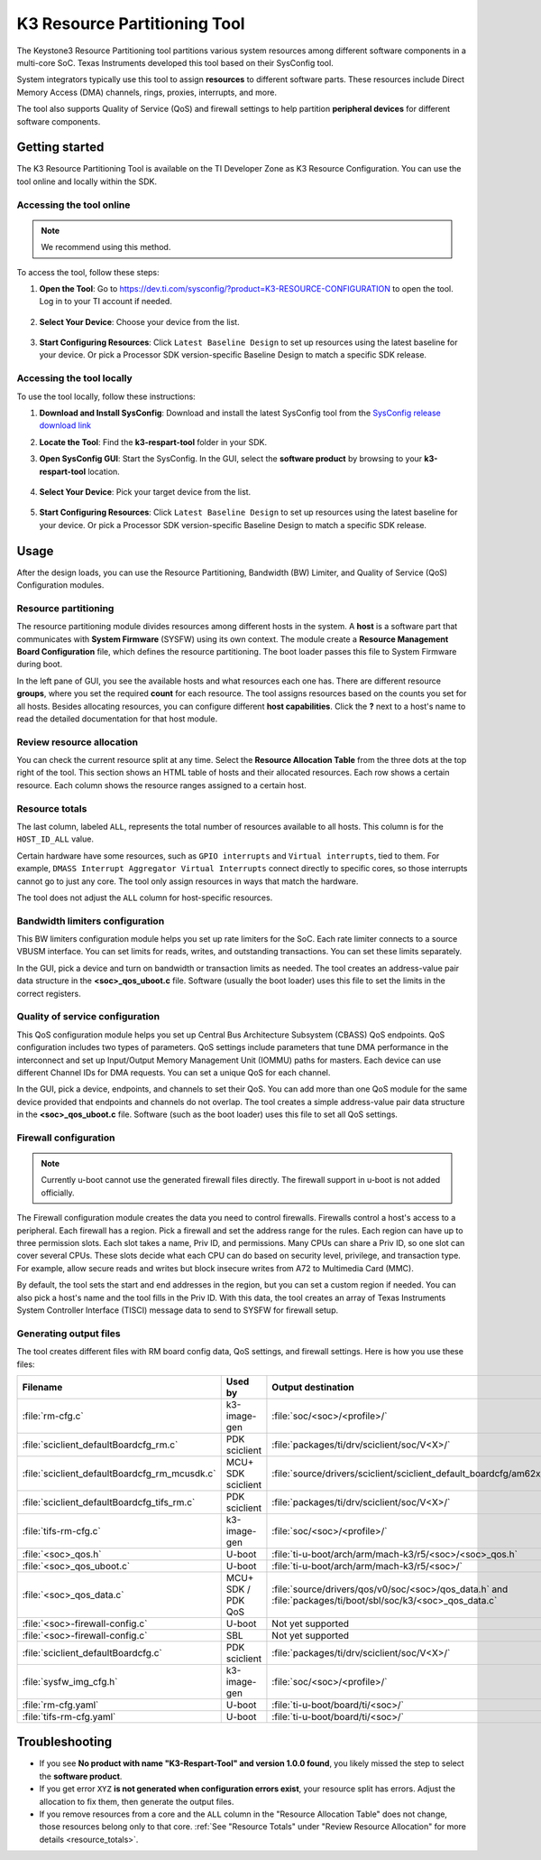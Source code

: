 K3 Resource Partitioning Tool
=============================

The Keystone3 Resource Partitioning tool partitions various system
resources among different software components in a multi-core SoC.
Texas Instruments developed this tool based on their SysConfig tool.

System integrators typically use this tool to assign **resources**
to different software parts. These resources include Direct Memory
Access (DMA) channels, rings, proxies, interrupts, and more.

The tool also supports Quality of Service (QoS) and firewall
settings to help partition **peripheral devices** for different
software components.

Getting started
---------------

The K3 Resource Partitioning Tool is available on the TI Developer Zone
as K3 Resource Configuration. You can use the tool online and locally
within the SDK.

Accessing the tool online
^^^^^^^^^^^^^^^^^^^^^^^^^

.. note::

   We recommend using this method.

To access the tool, follow these steps:

1. **Open the Tool**: Go to https://dev.ti.com/sysconfig/?product=K3-RESOURCE-CONFIGURATION
   to open the tool. Log in to your TI account if needed.

   .. figure:: /images/k3_resource_config_startpage.png
      :scale: 75%
      :align: center

2. **Select Your Device**: Choose your device from the list.

   .. figure:: /images/k3_resource_config_device_selection.png
      :scale: 75%
      :align: center

3. **Start Configuring Resources**: Click ``Latest Baseline Design`` to set
   up resources using the latest baseline for your device. Or pick a
   Processor SDK version-specific Baseline Design to match a specific SDK
   release.

   .. figure:: /images/k3_resource_config_device_selected.png
      :scale: 75%
      :align: center

   .. figure:: /images/am62px_respart_tool_main.png
      :scale: 70%
      :align: center

Accessing the tool locally
^^^^^^^^^^^^^^^^^^^^^^^^^^

To use the tool locally, follow these instructions:

1. **Download and Install SysConfig**: Download and install the latest
   SysConfig tool from the `SysConfig release download link
   <https://www.ti.com/tool/download/SYSCONFIG>`__
2. **Locate the Tool**: Find the **k3-respart-tool** folder in your SDK.
3. **Open SysConfig GUI**: Start the SysConfig. In the GUI, select the
   **software product** by browsing to your **k3-respart-tool** location.

   .. figure:: /images/k3_resource_config_product_selection_local.png
      :scale: 75%
      :align: center

   .. figure:: /images/k3_resource_config_product_selected_local.png
      :scale: 75%
      :align: center

4. **Select Your Device**: Pick your target device from the list.

   .. figure:: /images/k3_resource_config_device_selection_local.png
      :scale: 75%
      :align: center

5. **Start Configuring Resources**: Click ``Latest Baseline Design`` to set
   up resources using the latest baseline for your device. Or pick a
   Processor SDK version-specific Baseline Design to match a specific SDK
   release.

   .. figure:: /images/k3_resource_config_device_selected_local.png
      :scale: 75%
      :align: center

   .. figure:: /images/am62px_respart_tool_main_local.png
      :scale: 70%
      :align: center

Usage
-----

After the design loads, you can use the Resource Partitioning, Bandwidth (BW)
Limiter, and Quality of Service (QoS) Configuration modules.

Resource partitioning
^^^^^^^^^^^^^^^^^^^^^

The resource partitioning module divides resources among different hosts in
the system. A **host** is a software part that communicates with **System
Firmware** (SYSFW) using its own context. The module create a **Resource
Management Board Configuration** file, which defines the resource partitioning.
The boot loader passes this file to System Firmware during boot.

In the left pane of GUI, you see the available hosts and what resources each
one has. There are different resource **groups**, where you set the required
**count** for each resource. The tool assigns resources based on the counts
you set for all hosts. Besides allocating resources, you can configure
different **host capabilities**. Click the **?** next to a host's name to read
the detailed documentation for that host module.

.. _resource_totals:

Review resource allocation
^^^^^^^^^^^^^^^^^^^^^^^^^^

You can check the current resource split at any time. Select the **Resource
Allocation Table** from the three dots at the top right of the tool. This
section shows an HTML table of hosts and their allocated resources.
Each row shows a certain resource. Each column shows the resource ranges
assigned to a certain host.

Resource totals
^^^^^^^^^^^^^^^

The last column, labeled ``ALL``, represents the total number of
resources available to all hosts. This column is for the ``HOST_ID_ALL``
value.

Certain hardware have some resources, such as ``GPIO interrupts`` and ``Virtual
interrupts``, tied to them. For example, ``DMASS Interrupt Aggregator
Virtual Interrupts`` connect directly to specific cores, so those interrupts
cannot go to just any core. The tool only assign resources in ways that match
the hardware.

The tool does not adjust the ``ALL`` column for host-specific resources.

Bandwidth limiters configuration
^^^^^^^^^^^^^^^^^^^^^^^^^^^^^^^^

This BW limiters configuration module helps you set up rate limiters for the SoC.
Each rate limiter connects to a source VBUSM interface. You can set limits for
reads, writes, and outstanding transactions. You can set these limits separately.

In the GUI, pick a device and turn on bandwidth or transaction limits as needed.
The tool creates an address-value pair data structure in the **<soc>_qos_uboot.c**
file. Software (usually the boot loader) uses this file to set the limits in the
correct registers.

Quality of service configuration
^^^^^^^^^^^^^^^^^^^^^^^^^^^^^^^^

This QoS configuration module helps you set up Central Bus Architecture Subsystem
(CBASS) QoS endpoints. QoS configuration includes two types of parameters. QoS
settings include parameters that tune DMA performance in the interconnect and set
up Input/Output Memory Management Unit (IOMMU) paths for masters. Each device can
use different Channel IDs for DMA requests. You can set a unique QoS for each channel.

In the GUI, pick a device, endpoints, and channels to set their QoS. You can add
more than one QoS module for the same device provided that endpoints and channels
do not overlap. The tool creates a simple address-value pair data structure in the
**<soc>_qos_uboot.c** file. Software (such as the boot loader) uses this file to set
all QoS settings.

Firewall configuration
^^^^^^^^^^^^^^^^^^^^^^

.. note::

   Currently u-boot cannot use the generated firewall files directly.
   The firewall support in u-boot is not added officially.

The Firewall configuration module creates the data you need to control firewalls.
Firewalls control a host's access to a peripheral. Each firewall has a region.
Pick a firewall and set the address range for the rules. Each region can have up
to three permission slots. Each slot takes a name, Priv ID, and permissions. Many
CPUs can share a Priv ID, so one slot can cover several CPUs. These slots decide
what each CPU can do based on security level, privilege, and transaction type. For
example, allow secure reads and writes but block insecure writes from A72 to
Multimedia Card (MMC).

By default, the tool sets the start and end addresses in the region, but you can
set a custom region if needed. You can also pick a host's name and the tool fills
in the Priv ID. With this data, the tool creates an array of Texas Instruments
System Controller Interface (TISCI) message data to send to SYSFW for firewall
setup.

Generating output files
^^^^^^^^^^^^^^^^^^^^^^^

The tool creates different files with RM board config data, QoS settings, and
firewall settings. Here is how you use these files:

.. list-table::
   :header-rows: 1
   :widths: 20 15 30 35

   * - Filename
     - Used by
     - Output destination
     - Comments
   * - :file:`rm-cfg.c`
     - k3-image-gen
     - :file:`soc/<soc>/<profile>/`
     - e.g. - :file:`k3-image-gen/soc/j721e/evm/rm-cfg.c`
   * - :file:`sciclient_defaultBoardcfg_rm.c`
     - PDK sciclient
     - :file:`packages/ti/drv/sciclient/soc/V<X>/`
     - e.g. - :file:`pdk/packages/ti/drv/sciclient/soc/V1/sciclient_defaultBoardcfg_rm.c`
   * - :file:`sciclient_defaultBoardcfg_rm_mcusdk.c`
     - MCU+ SDK sciclient
     - :file:`source/drivers/sciclient/sciclient_default_boardcfg/am62x/`
     - e.g. - :file:`mcu_plus_sdk/source/drivers/sciclient/sciclient_default_boardcfg/am62x/sciclient_defaultBoardcfg_rm.c` (Drop :file:`_mcusdk` from filename)
   * - :file:`sciclient_defaultBoardcfg_tifs_rm.c`
     - PDK sciclient
     - :file:`packages/ti/drv/sciclient/soc/V<X>/`
     - e.g. - :file:`pdk/packages/ti/drv/sciclient/soc/V2/sciclient_defaultBoardcfg_tifs_rm.c`
   * - :file:`tifs-rm-cfg.c`
     - k3-image-gen
     - :file:`soc/<soc>/<profile>/`
     - e.g. - :file:`k3-image-gen/soc/j721e/evm/tifs-rm-cfg.c`
   * - :file:`<soc>_qos.h`
     - U-boot
     - :file:`ti-u-boot/arch/arm/mach-k3/r5/<soc>/<soc>_qos.h`
     - e.g. - :file:`ti-u-boot/arch/arm/mach-k3/r5/am62ax/am62a_qos.h`
   * - :file:`<soc>_qos_uboot.c`
     - U-boot
     - :file:`ti-u-boot/arch/arm/mach-k3/r5/<soc>/`
     - e.g. - :file:`ti-u-boot/arch/arm/mach-k3/r5/am62ax/am62a_qos_uboot.c`
   * - :file:`<soc>_qos_data.c`
     - MCU+ SDK / PDK QoS
     - :file:`source/drivers/qos/v0/soc/<soc>/qos_data.h` and :file:`packages/ti/boot/sbl/soc/k3/<soc>_qos_data.c`
     - e.g. - :file:`source/drivers/qos/v0/soc/am62ax/qos_data.h` and :file:`packages/ti/boot/sbl/soc/k3/j721s2_qos_data.c`
   * - :file:`<soc>-firewall-config.c`
     - U-boot
     - Not yet supported
     -
   * - :file:`<soc>-firewall-config.c`
     - SBL
     - Not yet supported
     -
   * - :file:`sciclient_defaultBoardcfg.c`
     - PDK sciclient
     - :file:`packages/ti/drv/sciclient/soc/V<X>/`
     - e.g. - :file:`pdk/packages/ti/drv/sciclient/soc/V1/sciclient_defaultBoardcfg.c`
   * - :file:`sysfw_img_cfg.h`
     - k3-image-gen
     - :file:`soc/<soc>/<profile>/`
     - e.g. - :file:`k3-image-gen/soc/j721e/evm/sysfw_img_cfg.h`
   * - :file:`rm-cfg.yaml`
     - U-boot
     - :file:`ti-u-boot/board/ti/<soc>/`
     - e.g. - :file:`ti-u-boot/board/ti/am62ax/rm-cfg.yaml`
   * - :file:`tifs-rm-cfg.yaml`
     - U-boot
     - :file:`ti-u-boot/board/ti/<soc>/`
     - e.g. - :file:`ti-u-boot/board/ti/am62ax/tifs-rm-cfg.yaml`

Troubleshooting
---------------

- If you see **No product with name "K3-Respart-Tool" and version 1.0.0 found**,
  you likely missed the step to select the **software product**.
- If you get error ``XYZ`` **is not generated when configuration errors exist**,
  your resource split has errors. Adjust the allocation to fix them, then generate
  the output files.
- If you remove resources from a core and the ``ALL`` column in the "Resource
  Allocation Table" does not change, those resources belong only to that core.
  :ref:`See "Resource Totals" under "Review Resource Allocation" for more details
  <resource_totals>`.

